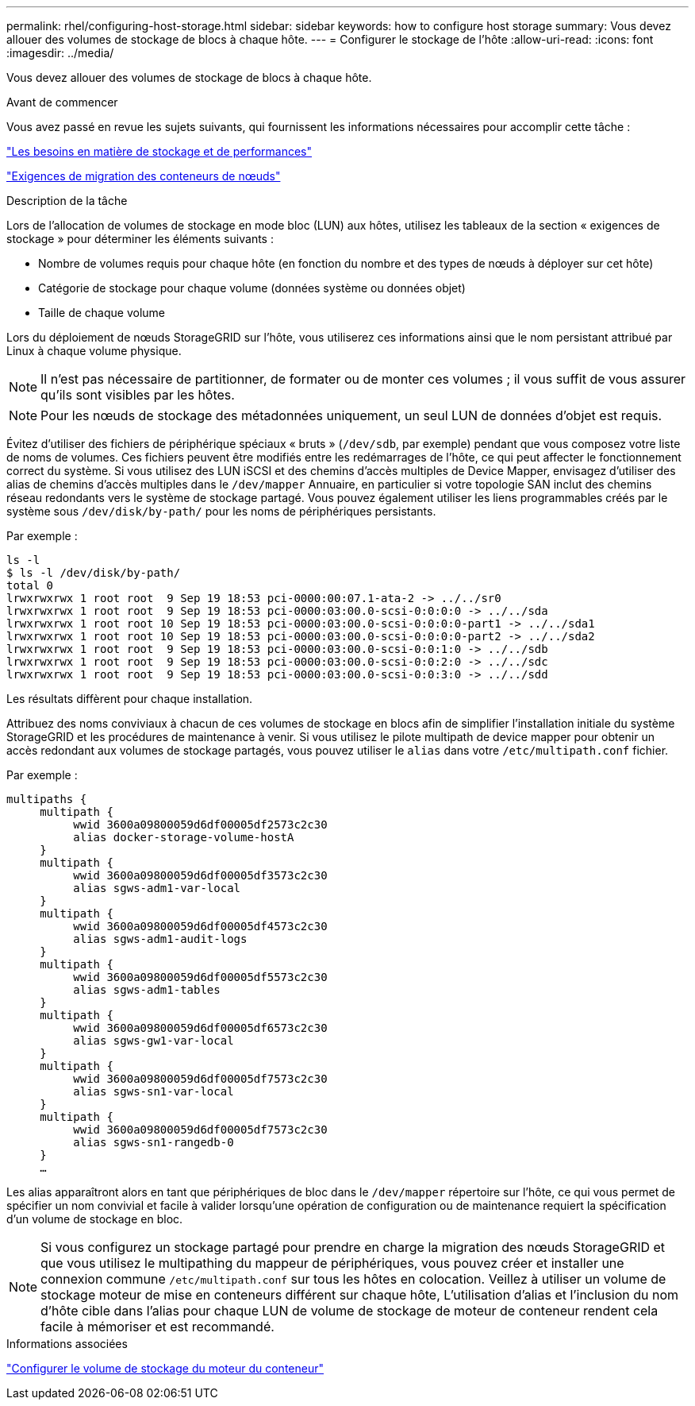 ---
permalink: rhel/configuring-host-storage.html 
sidebar: sidebar 
keywords: how to configure host storage 
summary: Vous devez allouer des volumes de stockage de blocs à chaque hôte. 
---
= Configurer le stockage de l'hôte
:allow-uri-read: 
:icons: font
:imagesdir: ../media/


[role="lead"]
Vous devez allouer des volumes de stockage de blocs à chaque hôte.

.Avant de commencer
Vous avez passé en revue les sujets suivants, qui fournissent les informations nécessaires pour accomplir cette tâche :

link:storage-and-performance-requirements.html["Les besoins en matière de stockage et de performances"]

link:node-container-migration-requirements.html["Exigences de migration des conteneurs de nœuds"]

.Description de la tâche
Lors de l'allocation de volumes de stockage en mode bloc (LUN) aux hôtes, utilisez les tableaux de la section « exigences de stockage » pour déterminer les éléments suivants :

* Nombre de volumes requis pour chaque hôte (en fonction du nombre et des types de nœuds à déployer sur cet hôte)
* Catégorie de stockage pour chaque volume (données système ou données objet)
* Taille de chaque volume


Lors du déploiement de nœuds StorageGRID sur l'hôte, vous utiliserez ces informations ainsi que le nom persistant attribué par Linux à chaque volume physique.


NOTE: Il n'est pas nécessaire de partitionner, de formater ou de monter ces volumes ; il vous suffit de vous assurer qu'ils sont visibles par les hôtes.


NOTE: Pour les nœuds de stockage des métadonnées uniquement, un seul LUN de données d'objet est requis.

Évitez d'utiliser des fichiers de périphérique spéciaux « bruts » (`/dev/sdb`, par exemple) pendant que vous composez votre liste de noms de volumes. Ces fichiers peuvent être modifiés entre les redémarrages de l'hôte, ce qui peut affecter le fonctionnement correct du système. Si vous utilisez des LUN iSCSI et des chemins d'accès multiples de Device Mapper, envisagez d'utiliser des alias de chemins d'accès multiples dans le `/dev/mapper` Annuaire, en particulier si votre topologie SAN inclut des chemins réseau redondants vers le système de stockage partagé. Vous pouvez également utiliser les liens programmables créés par le système sous `/dev/disk/by-path/` pour les noms de périphériques persistants.

Par exemple :

[listing]
----
ls -l
$ ls -l /dev/disk/by-path/
total 0
lrwxrwxrwx 1 root root  9 Sep 19 18:53 pci-0000:00:07.1-ata-2 -> ../../sr0
lrwxrwxrwx 1 root root  9 Sep 19 18:53 pci-0000:03:00.0-scsi-0:0:0:0 -> ../../sda
lrwxrwxrwx 1 root root 10 Sep 19 18:53 pci-0000:03:00.0-scsi-0:0:0:0-part1 -> ../../sda1
lrwxrwxrwx 1 root root 10 Sep 19 18:53 pci-0000:03:00.0-scsi-0:0:0:0-part2 -> ../../sda2
lrwxrwxrwx 1 root root  9 Sep 19 18:53 pci-0000:03:00.0-scsi-0:0:1:0 -> ../../sdb
lrwxrwxrwx 1 root root  9 Sep 19 18:53 pci-0000:03:00.0-scsi-0:0:2:0 -> ../../sdc
lrwxrwxrwx 1 root root  9 Sep 19 18:53 pci-0000:03:00.0-scsi-0:0:3:0 -> ../../sdd
----
Les résultats diffèrent pour chaque installation.

Attribuez des noms conviviaux à chacun de ces volumes de stockage en blocs afin de simplifier l'installation initiale du système StorageGRID et les procédures de maintenance à venir. Si vous utilisez le pilote multipath de device mapper pour obtenir un accès redondant aux volumes de stockage partagés, vous pouvez utiliser le `alias` dans votre `/etc/multipath.conf` fichier.

Par exemple :

[listing]
----
multipaths {
     multipath {
          wwid 3600a09800059d6df00005df2573c2c30
          alias docker-storage-volume-hostA
     }
     multipath {
          wwid 3600a09800059d6df00005df3573c2c30
          alias sgws-adm1-var-local
     }
     multipath {
          wwid 3600a09800059d6df00005df4573c2c30
          alias sgws-adm1-audit-logs
     }
     multipath {
          wwid 3600a09800059d6df00005df5573c2c30
          alias sgws-adm1-tables
     }
     multipath {
          wwid 3600a09800059d6df00005df6573c2c30
          alias sgws-gw1-var-local
     }
     multipath {
          wwid 3600a09800059d6df00005df7573c2c30
          alias sgws-sn1-var-local
     }
     multipath {
          wwid 3600a09800059d6df00005df7573c2c30
          alias sgws-sn1-rangedb-0
     }
     …
----
Les alias apparaîtront alors en tant que périphériques de bloc dans le `/dev/mapper` répertoire sur l'hôte, ce qui vous permet de spécifier un nom convivial et facile à valider lorsqu'une opération de configuration ou de maintenance requiert la spécification d'un volume de stockage en bloc.


NOTE: Si vous configurez un stockage partagé pour prendre en charge la migration des nœuds StorageGRID et que vous utilisez le multipathing du mappeur de périphériques, vous pouvez créer et installer une connexion commune `/etc/multipath.conf` sur tous les hôtes en colocation. Veillez à utiliser un volume de stockage moteur de mise en conteneurs différent sur chaque hôte, L'utilisation d'alias et l'inclusion du nom d'hôte cible dans l'alias pour chaque LUN de volume de stockage de moteur de conteneur rendent cela facile à mémoriser et est recommandé.

.Informations associées
link:configuring-docker-storage-volume.html["Configurer le volume de stockage du moteur du conteneur"]
